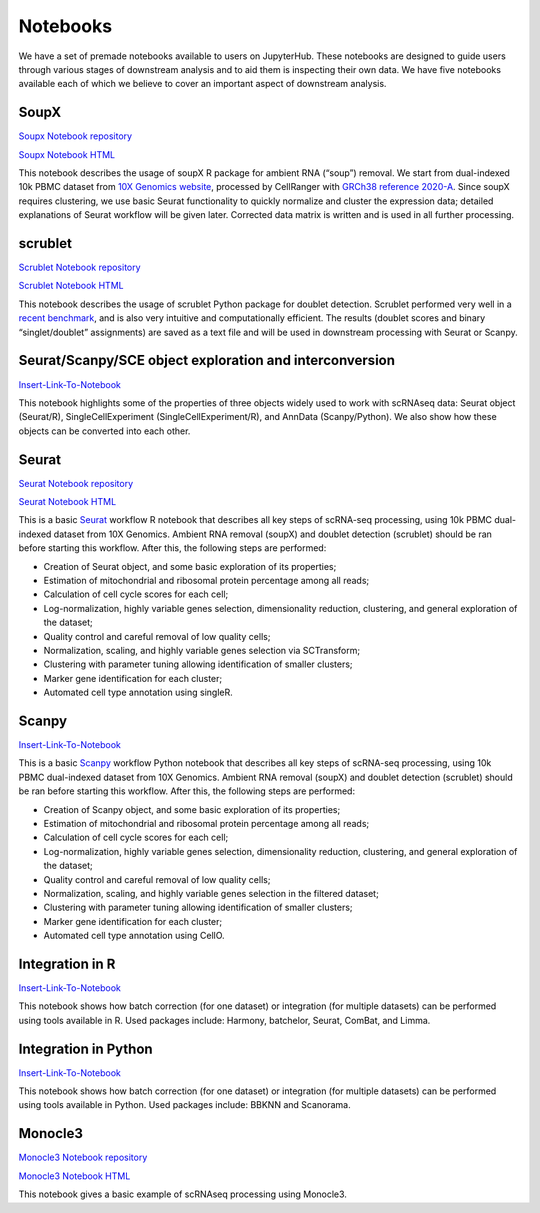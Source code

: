 Notebooks
=========

We have a set of premade notebooks available to users on JupyterHub. These notebooks are designed to guide users through various stages of downstream analysis
and to aid them is inspecting their own data. We have five notebooks available each of which we believe to cover an important aspect of downstream analysis.

.. graphviz::

        digraph foo {
                a [shape=rectangle, style=filled, fillcolor=grey, label="10k PBMC dataset\nfrom 10X Genomics"];
                b [shape=rectangle, style=filled, fillcolor=grey, label="10k PBMC with\nambient RNA\nremoved"];
                c [shape=rectangle, style=filled, fillcolor=grey, label="10k PBMC\ndetected doublets"];
                d [shape=rectangle, style=filled, fillcolor=orange, label="10k PBMC\n-QC and filtering\n-clustering\n-UMAP/TSNE\n-marker selection\n-cell type annotation"];
                e [shape=rectangle, style=filled, fillcolor=cyan, label="10k PBMC\n-multiple integrated datasets\n-unified clustering\n-marker selection"];
                f [shape=rectangle, style=filled, fillcolor=orange, label="10k PBMC\n-QC and filtering\n-clustering\n-UMAP/TSNE\n-marker selection\n-cell type annotation"];
                g [shape=rectangle, style=filled, fillcolor=cyan, label="10k PBMC\n-multiple integrated datasets\n-unified clustering\n-marker selection"];
                a -> b [label=" soupX (R) ", href="https://github.com/cellgeni/notebooks/blob/master/notebooks/new-10kPBMC-SoupX.Rmd", target="_blank"];
                b -> c [label=" scrublet (Python) ", href="https://github.com/cellgeni/notebooks/blob/master/notebooks/new-doublets-scrublet.ipynb", target="_blank"];
                c -> d [xlabel=" Seurat (R) full basic workflow ", href="https://github.com/cellgeni/notebooks/blob/master/notebooks/new-10kPBMC-Seurat.Rmd", target="_blank"];
                d -> e [xlabel=" R-based integration methods "];
                c -> f [label=" scanpy (Python) full basic workflow "];
                f -> g [label=" Python-based integration methods "];
        }

SoupX
-----

`Soupx Notebook repository <https://github.com/cellgeni/notebooks/blob/master/notebooks/new-10kPBMC-SoupX.Rmd>`_

`Soupx Notebook HTML <https://cellgeni.github.io/notebooks/html/new-10kPBMC-SoupX.html>`_

This notebook describes the usage of soupX R package for ambient RNA (“soup”) removal. We start from dual-indexed 10k PBMC dataset from `10X Genomics website <https://support.10xgenomics.com/single-cell-gene-expression/datasets>`_, processed by CellRanger with `GRCh38 reference 2020-A <https://support.10xgenomics.com/single-cell-gene-expression/software/release-notes/build>`_. Since soupX requires clustering, we use basic Seurat functionality to quickly normalize and cluster the expression data; detailed explanations of Seurat workflow will be given later. Corrected data matrix is written and is used in all further processing. 

scrublet
--------

`Scrublet Notebook repository <https://github.com/cellgeni/notebooks/blob/master/notebooks/new-doublets-scrublet.ipynb>`_

`Scrublet Notebook HTML <https://cellgeni.github.io/notebooks/html/new-doublets-scrublet.html>`_

This notebook describes the usage of scrublet Python package for doublet detection. Scrublet performed very well in a `recent benchmark <https://pubmed.ncbi.nlm.nih.gov/33338399/>`_, and is also very intuitive and computationally efficient. The results (doublet scores and binary “singlet/doublet” assignments) are saved as a text file and will be used in downstream processing with Seurat or Scanpy. 

Seurat/Scanpy/SCE object exploration and interconversion
--------------------------------------------------------

`Insert-Link-To-Notebook <https://github.com/cellgeni/notebooks>`_

This notebook highlights some of the properties of three objects widely used to work with scRNAseq data: Seurat object (Seurat/R), SingleCellExperiment (SingleCellExperiment/R), and AnnData (Scanpy/Python). We also show how these objects can be converted into each other. 

Seurat
------

`Seurat Notebook repository <https://github.com/cellgeni/notebooks/blob/master/notebooks/new-10kPBMC-Seurat.Rmd>`_

`Seurat Notebook HTML <https://cellgeni.github.io/notebooks/html/new-10kPBMC-Seurat.html>`_

This is a basic `Seurat <https://satijalab.org/seurat/>`_ workflow R notebook that describes all key steps of scRNA-seq processing, using 10k PBMC dual-indexed dataset from 10X Genomics. Ambient RNA removal (soupX) and doublet detection (scrublet) should be ran before starting this workflow. After this, the following steps are performed:

* Creation of Seurat object, and some basic exploration of its properties; 
* Estimation of mitochondrial and ribosomal protein percentage among all reads; 
* Calculation of cell cycle scores for each cell; 
* Log-normalization, highly variable genes selection, dimensionality reduction, clustering, and general exploration of the dataset; 
* Quality control and careful removal of low quality cells; 
* Normalization, scaling, and highly variable genes selection via SCTransform; 
* Clustering with parameter tuning allowing identification of smaller clusters; 
* Marker gene identification for each cluster; 
* Automated cell type annotation using singleR. 


Scanpy
------

`Insert-Link-To-Notebook <https://github.com/cellgeni/notebooks>`_

This is a basic `Scanpy <https://scanpy.readthedocs.io/en/stable/>`_ workflow Python notebook that describes all key steps of scRNA-seq processing, using 10k PBMC dual-indexed dataset from 10X Genomics. Ambient RNA removal (soupX) and doublet detection (scrublet) should be ran before starting this workflow. After this, the following steps are performed:

* Creation of Scanpy object, and some basic exploration of its properties; 
* Estimation of mitochondrial and ribosomal protein percentage among all reads; 
* Calculation of cell cycle scores for each cell; 
* Log-normalization, highly variable genes selection, dimensionality reduction, clustering, and general exploration of the dataset; 
* Quality control and careful removal of low quality cells; 
* Normalization, scaling, and highly variable genes selection in the filtered dataset; 
* Clustering with parameter tuning allowing identification of smaller clusters; 
* Marker gene identification for each cluster; 
* Automated cell type annotation using CellO. 


Integration in R
----------------

`Insert-Link-To-Notebook <https://github.com/cellgeni/notebooks>`_

This notebook shows how batch correction (for one dataset) or integration (for multiple datasets) can be performed using tools available in R. Used packages include: Harmony, batchelor, Seurat, ComBat, and Limma. 

Integration in Python
---------------------

`Insert-Link-To-Notebook <https://github.com/cellgeni/notebooks>`_

This notebook shows how batch correction (for one dataset) or integration (for multiple datasets) can be performed using tools available in Python. Used packages include: BBKNN and Scanorama.

Monocle3
--------

`Monocle3 Notebook repository <https://github.com/cellgeni/notebooks/blob/master/notebooks/monocle3-example.Rmd>`_

`Monocle3 Notebook HTML <https://cellgeni.github.io/notebooks/html/monocle3-example.html>`_

This notebook gives a basic example of scRNAseq processing using Monocle3. 
